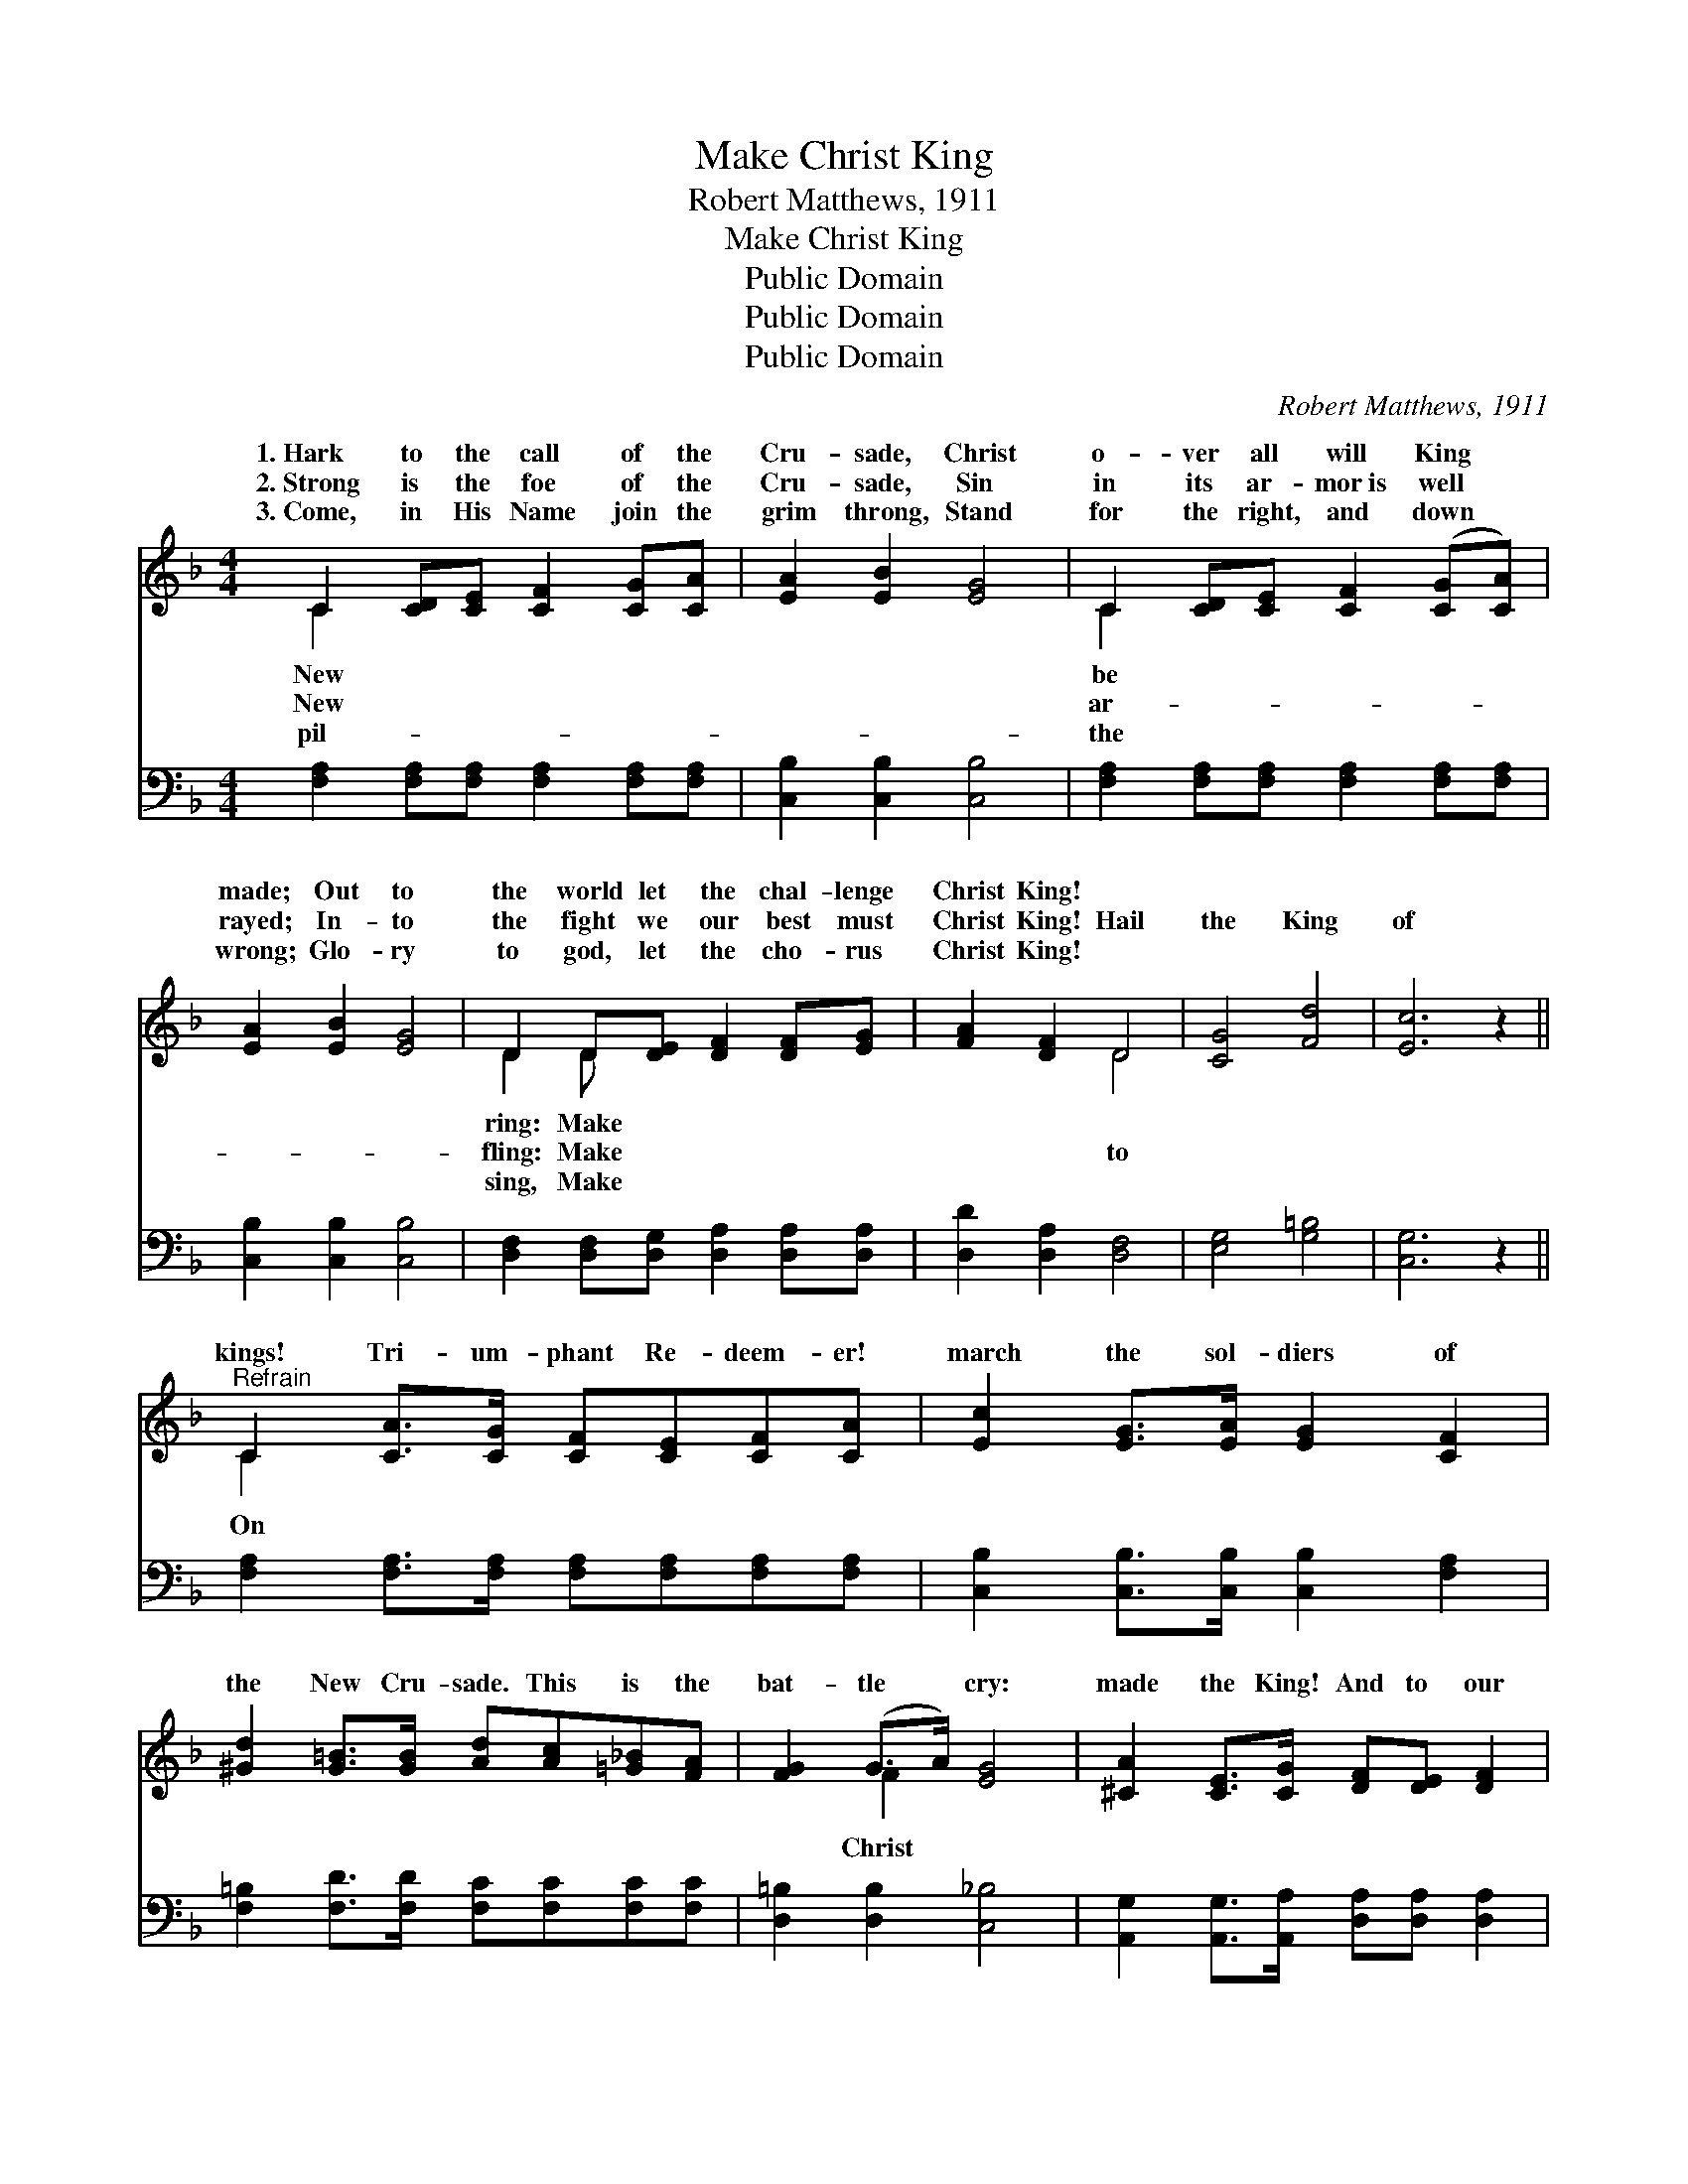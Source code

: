 X:1
T:Make Christ King
T:Robert Matthews, 1911
T:Make Christ King
T:Public Domain
T:Public Domain
T:Public Domain
C:Robert Matthews, 1911
Z:Public Domain
%%score ( 1 2 ) ( 3 4 )
L:1/8
M:4/4
K:F
V:1 treble 
V:2 treble 
V:3 bass 
V:4 bass 
V:1
 C2 [CD][CE] [CF]2 [CG][CA] | [EA]2 [EB]2 [EG]4 | C2 [CD][CE] [CF]2 ([CG][CA]) | %3
w: 1.~Hark to the call of the|Cru- sade, Christ|o- ver all will King *|
w: 2.~Strong is the foe of the|Cru- sade, Sin|in its ar- mor~is well *|
w: 3.~Come, in His Name join the|grim throng, Stand|for the right, and down *|
 [EA]2 [EB]2 [EG]4 | D2 D[DE] [DF]2 [DF][EG] | [FA]2 [DF]2 D4 | [CG]4 [Fd]4 | [Ec]6 z2 || %8
w: made; Out to|the world let the chal- lenge|Christ King! *|||
w: rayed; In- to|the fight we our best must|Christ King! Hail|the King|of|
w: wrong; Glo- ry|to god, let the cho- rus|Christ King! *|||
"^Refrain" C2 [CA]>[CG] [CF][CE][CF][CA] | [Ec]2 [EG]>[EA] [EG]2 [CF]2 | %10
w: ||
w: kings! Tri- um- phant Re- deem- er!|march the sol- diers of|
w: ||
 [^Gd]2 [G=B]>[GB] [Ad][Ac][=G_B][FA] | [FG]2 (G>A) [EG]4 | [^CA]2 [CE]>[CG] [DF][DE] [DF]2 | %13
w: |||
w: the New Cru- sade. This is the|bat- tle * cry:|made the King! And to our|
w: |||
 [Ec]2 [EG]>[EB] [FA]4 | G2 c>A GFEF | G2 G2 C4 | [EB]2 [EB]>[EA] [EB]2 [Ec][EB] | %17
w: ||||
w: Sov- ’reign we al-|le- giance bring; Prince, Guide and Coun-|the stan- dard|ry! Hail to the call of|
w: ||||
 [FA][CG] ([CF]2 [Aa][Gg] [Ff]2) | [^CA]2 [CA]>[C^G] [CA]2 [CB][CA] | %19
w: ||
w: the New Cru- * * *|sade: Make Christ King! * *|
w: ||
 [DF][^CE] (.D2 [Ff][De] [Dd]2) | [Bd]2 [Bd]>[Ad] [^G_d]2 [Gd]>[Gd] | [Ac]2 [Ac]2 [_A=Bf]4 | %22
w: |||
w: |||
w: |||
 [Ac]4 [Ec]4 | [CF]6 z2 |] %24
w: ||
w: ||
w: ||
V:2
 C2 x6 | x8 | C2 x6 | x8 | D2 D x5 | x4 D4 | x8 | x8 || C2 x6 | x8 | x8 | x2 F2 x4 | x8 | x8 | %14
w: New||be||ring: Make||||||||||
w: New||ar-||fling: Make|to|||On|||Christ|||
w: pil-||the||sing, Make||||||||||
 G2 c>A GFEF | G2 G2 C4 | x8 | x8 | x8 | x2 D2 x4 | x8 | x8 | x8 | x8 |] %24
w: ||||||||||
w: se- lor He shall be. Car- ry|to vic- to-|||||||||
w: ||||||||||
V:3
 [F,A,]2 [F,A,][F,A,] [F,A,]2 [F,A,][F,A,] | [C,B,]2 [C,B,]2 [C,B,]4 | %2
 [F,A,]2 [F,A,][F,A,] [F,A,]2 [F,A,][F,A,] | [C,B,]2 [C,B,]2 [C,B,]4 | %4
 [D,F,]2 [D,F,][D,G,] [D,A,]2 [D,A,][D,A,] | [D,D]2 [D,A,]2 [D,F,]4 | [E,G,]4 [G,=B,]4 | %7
 [C,G,]6 z2 || [F,A,]2 [F,A,]>[F,A,] [F,A,][F,A,][F,A,][F,A,] | %9
 [C,B,]2 [C,B,]>[C,B,] [C,B,]2 [F,A,]2 | [F,=B,]2 [F,D]>[F,D] [F,C][F,C][F,C][F,C] | %11
 [D,=B,]2 [D,B,]2 [C,_B,]4 | [A,,G,]2 [A,,G,]>[A,,A,] [D,A,][D,A,] [D,A,]2 | %13
 [C,B,]2 [C,B,]>[C,C] [F,C]4 | G,2 C>A, G,F,E,F, | G,2 G,2 C,4 | %16
 [C,G,]2 [C,G,]>[C,^F,] [C,G,]2 [C,G,][C,C] | [F,C][F,B,] ([F,A,]2 [A,,A,][G,,G,] [F,,F,]2) | %18
 [A,,G,]2 [A,,G,]>[A,,G,] [A,,G,]2 [A,,G,][A,,G,] | %19
 [D,A,][D,G,] (.[D,F,]2 [F,,F,][E,,E,] [D,,D,]2) | [B,,F]2 [B,,F]>[B,,F] [=B,,F]2 [B,,F]>[B,,F] | %21
 [C,F]2 [C,F]2 [_D,F]4 | [C,F]4 [C,B,]4 | [F,A,]6 z2 |] %24
V:4
 x8 | x8 | x8 | x8 | x8 | x8 | x8 | x8 || x8 | x8 | x8 | x8 | x8 | x8 | G,2 C>A, G,F,E,F, | %15
 G,2 G,2 C,4 | x8 | x8 | x8 | x8 | x8 | x8 | x8 | x8 |] %24

